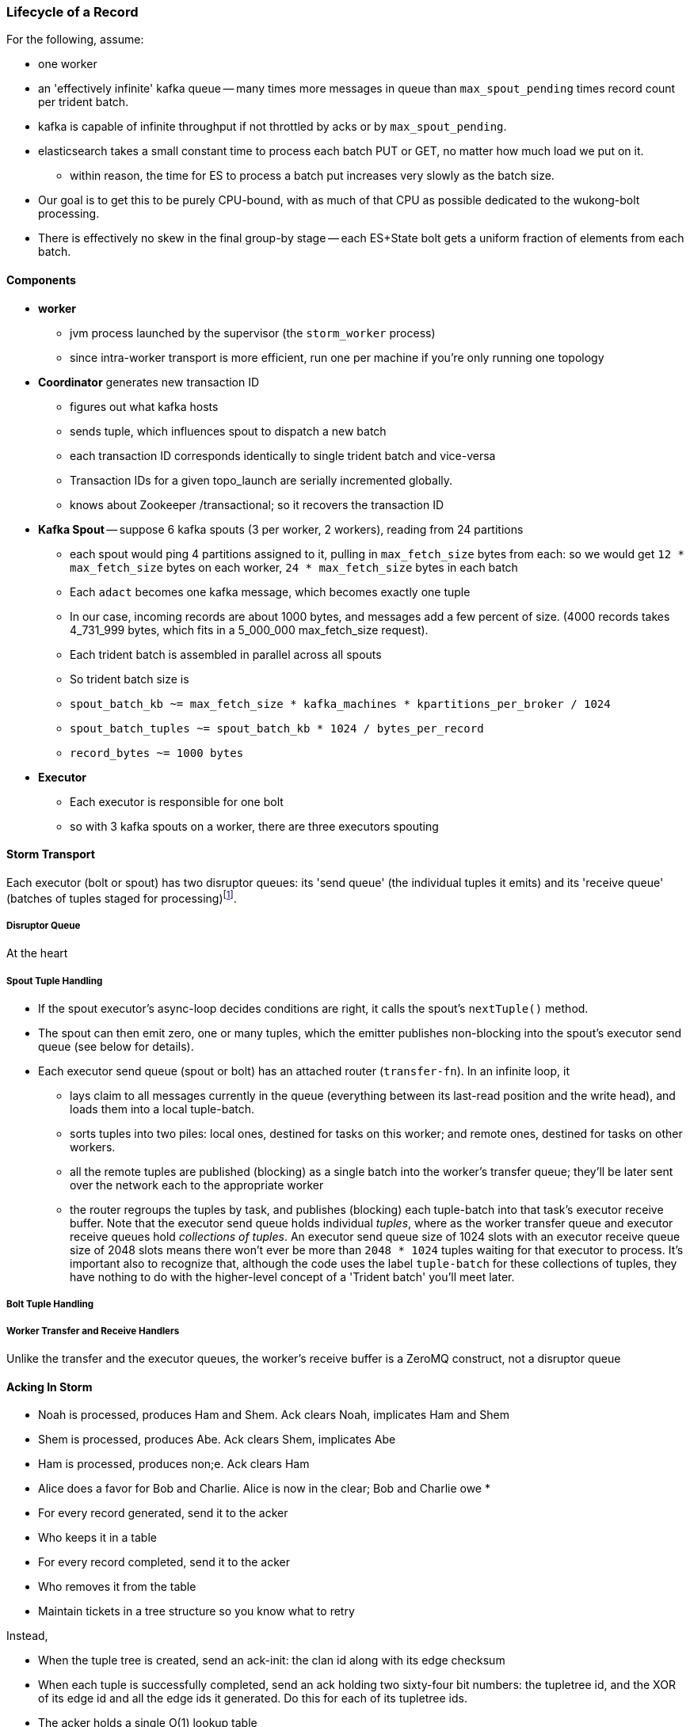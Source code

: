 === Lifecycle of a Record


For the following, assume:

* one worker
* an 'effectively infinite' kafka queue -- many times more messages in queue than `max_spout_pending` times record count per trident batch.
* kafka is capable of infinite throughput if not throttled by acks or by `max_spout_pending`.
* elasticsearch takes a small constant time to process each batch PUT or GET, no matter how much load we put on it.
  - within reason, the time for ES to process a batch put increases very slowly as the batch size.
* Our goal is to get this to be purely CPU-bound, with as much of that CPU as possible dedicated to the wukong-bolt processing.
* There is effectively no skew in the final group-by stage -- each ES+State bolt gets a uniform fraction of elements from each batch.

==== Components

* **worker**
  - jvm process launched by the supervisor (the `storm_worker` process)
  - since intra-worker transport is more efficient, run one per machine if you're only running one topology
* **Coordinator** generates new transaction ID
  - figures out what kafka hosts
  - sends tuple, which influences spout to dispatch a new batch
  - each transaction ID corresponds identically to single trident batch and vice-versa
  - Transaction IDs for a given topo_launch are serially incremented globally.
  - knows about Zookeeper /transactional; so it recovers the transaction ID

* **Kafka Spout** -- suppose 6 kafka spouts (3 per worker, 2 workers), reading from 24 partitions
  - each spout would ping 4 partitions assigned to it, pulling in `max_fetch_size` bytes from each: so we would get `12 * max_fetch_size` bytes on each worker, `24 * max_fetch_size` bytes in each batch
  - Each `adact` becomes one kafka message, which becomes exactly one tuple
  - In our case, incoming records are about 1000 bytes, and messages add a few percent of size. (4000 records takes 4_731_999 bytes, which fits in a 5_000_000 max_fetch_size request).
  - Each trident batch is assembled in parallel across all spouts
  - So trident batch size is
    - `spout_batch_kb     ~= max_fetch_size * kafka_machines * kpartitions_per_broker / 1024`
    - `spout_batch_tuples ~= spout_batch_kb * 1024 / bytes_per_record`
    - `record_bytes       ~= 1000 bytes`

* **Executor**
  - Each executor is responsible for one bolt
  - so with 3 kafka spouts on a worker, there are three executors spouting


==== Storm Transport

Each executor (bolt or spout) has two disruptor queues: its 'send queue' (the individual tuples it emits) and its 'receive queue' (batches of tuples staged for processing)footnote:[It might seem odd that the spout has a receive queue, but much of storm's internal bookkeeping is done using tuples -- there's actually a regular amount of traffic sent to each spout].

===== Disruptor Queue

At the heart

===== Spout Tuple Handling

* If the spout executor's async-loop decides conditions are right, it calls the spout's `nextTuple()` method.
* The spout can then emit zero, one or many tuples, which the emitter publishes non-blocking into the spout's executor send queue (see below for details).
* Each executor send queue (spout or bolt) has an attached router (`transfer-fn`). In an infinite loop, it
  - lays claim to all messages currently in the queue (everything between its last-read position and the write head), and loads them into a local tuple-batch.
  - sorts tuples into two piles: local ones, destined for tasks on this worker; and remote ones, destined for tasks on other workers.
  - all the remote tuples are published (blocking) as a single batch into the worker's transfer queue; they'll be later sent over the network each to the appropriate worker
  - the router regroups the tuples by task, and publishes (blocking) each tuple-batch into that task's executor receive buffer.
  Note that the executor send queue holds individual _tuples_, where as the worker transfer queue and executor receive queues hold _collections of tuples_. An executor send queue size of 1024 slots with an executor receive queue size of 2048 slots means there won't ever be more than `2048 * 1024` tuples waiting for that executor to process. It's important also to recognize that, although the code uses the label `tuple-batch` for these collections of tuples, they have nothing to do with the higher-level concept of a 'Trident batch' you'll meet later.

===== Bolt Tuple Handling



===== Worker Transfer and Receive Handlers


Unlike the transfer and the executor queues, the worker's receive buffer is a ZeroMQ construct, not a disruptor queue

==== Acking In Storm

* Noah is processed, produces Ham and Shem. Ack clears Noah, implicates Ham and Shem
* Shem is processed, produces Abe. Ack clears Shem, implicates Abe
* Ham is processed, produces non;e. Ack clears Ham


* Alice does a favor for Bob and Charlie. Alice is now in the clear; Bob and Charlie owe
* 


* For every record generated, send it to the acker
* Who keeps it in a table
* For every record completed, send it to the acker
* Who removes it from the table
* Maintain tickets in a tree structure so you know what to retry

Instead,

* When the tuple tree is created, send an ack-init: the clan id along with its edge checksum
* When each tuple is successfully completed, send an ack holding two sixty-four bit numbers: the tupletree id, and the XOR of its edge id and all the edge ids it generated. Do this for each of its tupletree ids.
* The acker holds a single O(1) lookup table
    - it's actually a set of lookup tables: current, old and dead. new tuple trees are added to the current bucket; every timeout number of seconds, current becomes old, and old becomes dead -- they are declared failed and their records retried.
* The spout holds the original tuple until it receives notice from the acker. The spout won't fetch more than the max-pending number of tuples: this is to protect the spout against memory pressure , and the downstream system against congestion.



When a tuple is born in the spout,

* creates a `root-id` -- this will identify the tuple tree. Let's say it had the value `3`.
* for all the places the tuple will go, makes an `edge-id` (`executor.clj:465`)
  - set the ack tree as `{ root_id: edge_id }`. Say the tuple was to be sent to three places; it would call `out_tuple(... {3: 100})`, `out_tuple(... {3: 101})`, `out_tuple(... {3: 102})`.
* XORs all the edge_id's together to form a partial checksum: `100 ^ 101 ^ 102`.
* sends an `init_stream` tuple to the acker as `root_id, partial_checksum, spout_id`
* the tuple's `ack val` starts at zero.

When a tuple is sent from a bolt, it claims one or more anchors (the tuples it came from), and one or more destination task ids.


===== Acker Walkthrough

When a tuple is born in the spout,

* creates a `root-id` -- this will identify the tuple tree. Let's say it had the value `3`.
* for all the places the tuple will go, makes an `edge-id` (`executor.clj:465`)
  - set the ack tree as `{ root_id: edge_id }`. Say the tuple was to be sent to three places; it would call `out_tuple(... {3: 100})`, `out_tuple(... {3: 101})`, `out_tuple(... {3: 102})`.
* XORs all the edge_id's together to form a partial checksum: `100 ^ 101 ^ 102`.
* sends an `init_stream` tuple to the acker as `root_id, partial_checksum, spout_id`
* the tuple's `ack val` starts at zero.

When a tuple is sent from a bolt, it claims one or more anchors (the tuples it came from), and one or more destination task ids.

[[acker_lifecycle_simple]]
.Acker Lifecycle: Simple
[cols="1*<.<d,1*<.<d,1*<.<d",options="header"]
|=======
| Event				 	| Tuples			    	| Acker Tree
| spout emits one tuple to bolt-0 	| noah:   `<~,     { noah: a  }>`   	|
| spout sends an acker-init tuple, seeding the ack tree with `noah: a`
                                       	|                                 	| `{ noah: a }`
| bolt-0 emits two tuples to bolt-1 anchored on `noah`. Those new tuples each create an edge-id for each anchor, which is XORed into the anchor's `ackVal` and used in the new tuple's message-id.
                                        | shem: `<~,       { noah: b  }>` + 
                                          ham:  `<~,       { noah: c  }>` + 
                                          noah: `<b^c,     { noah: a  }>` 	|
| bolt-0 acks acks `noah` using the XOR of its ackVal and tuple tree: `noah: a^b^c`. Since `a^a^b^c = b^c`, this clears off the key `a`, but implicates the keys `b` and `c` -- the tuple tree remains incomplete.
                                      	|                                    	| `{ noah: b^c }`
| bolt-1 processes `shem`, emits `abe` to bolt-2
                                       	| abe:    `<~,     { noah: d  }>` + 
                                     	  shem:   `<d,     { noah: b  }>`  	|
| bolt-1 acks `shem` with `noah: d^b`  	|                                      	| `{ noah: c^d }`
| bolt-1 processes `ham`, emits nothing	| ham:    `<~,     { noah: c  }>`	|
| bolt-1 acks `ham` with `noah: c`   	|                                   	| `{ noah: d }`
| bolt-1 processes `abe`, emits nothing	| abe:    `<~,     { noah: d  }>`	|
| bolt-1 acks `abe` with `noah: d`	|                                  	| `{ noah: 0 }`
| acker removes noah from ledger, notifies spout
                                        |                                    	| `{}`
|	|	|
| `______________________`            	| `______________________________`	| `___________________`
|=======

We have one tuple, with many anchors, to many out-task ids.

----
    hera ----v---- zeus ----v---- dione
             |              |
            ares ---v--- aphrodite
                    |
           +--------+--------+
        phobos   deimos   harmonia
----

[[acker_lifecycle_complex]]
.Acker Lifecycle: Complex
|=======
| Event				 	| Tuples                       			    	| Acker Tree
| spout emits three tuples	 	| zeus:   `<~,     { zeus: a  }>`		     	|
| to bolt-0 and acker-inits      	| hera:   `<~,     { hera: b  }>`		     	|
|				 	| dione:  `<~,     { dione: c }>`		     	|
| and sends acker-inits as it does so	|                                                    	| { zeus: `a`, hera: `b`, dione: `c` }
| ...					| 						     	|
| bolt-0 emits "war"             	| ares:   `<~,     { zeus: d,   hera: e }>`	     	|
|   to bolt-1 (ares)             	| zeus:   `<d,     { zeus: a  }>`		     	|
|   anchored on zeus (edge id `d`)    	| hera:   `<e,     { hera: b  }>`		     	|
|   and hera (edge id `e`)	 	| dione:  `<~,     { dione: c }>`		     	|
| ...					| 						     	|
| bolt-0 acks hera                     	| acks with `hera: b^e`				     	| { zeus: `a`, hera: `e`, dione: `c` }
| ...					| 						     	|
| bolt-0 emits "love"            	| ares:   `<~,     { zeus: d,   hera: e }>`	     	|
|   sent to bolt-1 (aphrodite)     	| aphrdt: `<~,     { zeus: f,   hera: g }>`	     	|
|   anchored on zeus (edge id `f`)    	| zeus:   `<d^f,   { zeus: a  }>`		     	|
|   and dione (edge id `g`)	 	| hera:   `<e,     { hera: b  }>`		     	|
|				 	| dione:  `<g,     {                     dione: c }>`	|
|					| 						     	|
| ...					| 						     	|
| bolt-0 acks dione                    	| acks with `dione: c^g`			     	| { zeus: `a`,   hera: `e`, dione: `g` }
| bolt-0 acks zeus                     	| acks with `zeus:  a^d^f`			     	| { zeus: `d^f`, hera: `e`, dione: `g` }
| ...					| 						     	|
| bolt-1 emits "strife"          	| phobos: `<~,     { zeus: h^i, hera: h, dione: i }>`	| { zeus: `d^f`, hera: `e`, dione: `g` }
|   sent to bolt-2 (phobos)            	| ares:   `<h,     { zeus: d,   hera: e           }>`	|
|   and aphrodite                     	| aphrdt: `<i,     { zeus: f,            dione: g }>`	|
| ...					| 						     	|
| and sent to bolt-3 (deimos)          	| phobos: `<~,     { zeus: h^i, hera: h, dione: i }>`	| { zeus: `d^f`, hera: `e`, dione: `g` }
|   (edge ids `j`,`k`)               	| deimos: `<~,     { zeus: j^k, hera: j, dione: k }>`	|
|   anchored on ares            	| ares:   `<h^j,   { zeus: d,   hera: e           }>`	|
|                                     	| aphrdt: `<i^k,   { zeus: f,            dione: g }>`	|
| ...					| 						     	|
| bolt-1 emits "calm"            	| harmonia: `<0,   { zeus: l^m, hera: l, dione: m }>`	| { zeus: `d^f`, hera: `e`, dione: `g` }
|   sent only to bolt-2 (harmonia)     	| phobos: `<~,     { zeus: h^i, hera: h, dione: i }>`	|
|   (edge ids `j`,`k`)               	| deimos: `<~,     { zeus: j^k, hera: j, dione: k }>`	|
|   anchored on ares            	| ares:   `<h^j^l, { zeus: d,   hera: e           }>`	|
|                                     	| aphrdt: `<i^k^m, { zeus: f,            dione: g }>`	|
| ...					| 						     	|
| bolt-1 acks ares                    	| acks `zeus: d^h^j^l, hera: `e^h^j^l`		     	| { zeus: `f^h^j^l`,     hera: `h^j^l`, dione: `g` }
| bolt-1 acks aphrodite               	| acks `zeus: f^i^k^m, dione: `g^i^k^m`		     	| { zeus: `h^i^j^k^l^m`, hera: `h^j^l`, dione: `i^k^m` }
| ...					| 						     	|
| bolt-2 processes phobos, emits none	| phobos: `<~,     { zeus: h^i, hera: h, dione: i }>`	|
| bolt-2 acks phobos                	| acks `zeus: h^i, hera: h, dione: i`		     	| { zeus: `j^k^l^m`,     hera: `j^l`,   dione: `k^m` }
| bolt-2 processes harmonia, emits none	| harmonia: `<~,   { zeus: l^m, hera: l, dione: m }>`	|
| bolt-2 acks harmonia                	| acks `zeus: l^m, hera: l, dione: m`		     	| { zeus: `j^k`,         hera: `j`,     dione: `k` }
| bolt-3 processes deimos, emits none	| deimos: `<~,     { zeus: j^k, hera: j, dione: k }>`	|
| bolt-3 acks deimos                	| acks `zeus: j^k, hera: j, dione: k`		     	| { zeus: `0`,           hera: `0`,     dione: `0` }
| ...
| acker removes them each from ledger, notifies spout	|                                                              	| `{ }`
|=======



Let's suppose you go to emit a tuple with anchors `aphrodite` and `ares`, destined for three different places

    aphrodite: { ack_val: ~, ack_tree: { zeus:  a, dione:  b } }
    ares:      { ack_val: ~, ack_tree: { zeus:  c, hera:   d } }

For each anchor, generate an edge id; in this case, one for aphrodite and one for ares:

----
    aphrodite: { ack_val: (e),	   ack_tree: { zeus:  a, dione:  b } }
    ares:      { ack_val: (f),	   ack_tree: { zeus:  c, hera:   d } }
    eros:      { ack_val: ~,	   ack_tree: { zeus: (e ^ f), dione: e, hera: f }

    aphrodite: { ack_val: (e^g),   ack_tree: { zeus:  a, dione:  b } }
    ares:      { ack_val: (f^h),   ack_tree: { zeus:  c, hera:   d } }
    eros:      { ack_val: ~,	   ack_tree: { zeus: (e ^ f), dione: e, hera: f }
    phobos:    { ack_val: ~,	   ack_tree: { zeus: (g ^ h), dione: g, hera: h }

    aphrodite: { ack_val: (e^g^i), ack_tree: { zeus:  a, dione:  b } }
    ares:      { ack_val: (f^h^j), ack_tree: { zeus:  c, hera:   d } }
    eros:      { ack_val: ~,	   ack_tree: { zeus: (e ^ f), dione: e, hera: f }
    phobos:    { ack_val: ~,	   ack_tree: { zeus: (g ^ h), dione: g, hera: h }
    deimos:    { ack_val: ~,	   ack_tree: { zeus: (i ^ j), dione: i, hera: j }
----

Now the executor acks `aphrodite` and `ares`.
This sends the following:

----
    ack( zeus,  a ^ e^g^i )
    ack( dione, b ^ e^g^i )
    ack( zeus,  c ^ f^h^j )
    ack( hera,  d ^ f^h^j )
----

That makes the acker's ledger be

----
    zeus:  ( spout_id: 0, val: a ^ a ^ e^g^i ^ c ^ c ^ f^h^j)
    dione: ( spout_id: 0, val: b ^ b ^ e^g^i)
    hera:  ( spout_id: 0, val: d ^ d ^ f^h^j)
----

Finally, let's assume eros, phobos and deimos are processed without further issue of tuples. They will also ack with the XOR of their ackVal (zero, since they have no children) and the ack tree

----
    ack( zeus,  e^f ^ 0 )
    ack( dione, e   ^ 0 )
    ack( hera,  f   ^ 0 )
    ack( zeus,  g^h ^ 0 )
    ack( dione, g   ^ 0 )
    ack( hera,  h   ^ 0 )
    ack( zeus,  i^j ^ 0 )
    ack( dione, i   ^ 0 )
    ack( hera,  j   ^ 0 )
----

----
    zeus:  ( spout_id: 0, val: a ^ a ^ e^g^i ^ c ^ c ^ f^h^j ^ e^f ^ g^h ^ i^j)
    dione: ( spout_id: 0, val: b ^ b ^ e^g^i ^ e ^ g ^ i )
    hera:  ( spout_id: 0, val: d ^ d ^ f^h^j ^ f ^ h ^ j )
----

At this point, every term appears twice in the checksum:
its record is removed from the ack ledger,
and the spout is notified (via emit-direct) that the tuple tree has been successfully completed.

traffic occurs to the acker in two places:

* each time a spout emits a tuple
* each time a bolt acks a tuple

even if there are thousands of tuples, only a very small amount of data is sent: the init_stream when the tuple tree is born, and once for each child tuple.
When a tuple is acked, it both clears its own record and implicates its children.

===== Acker

* Acker is just a regular bolt -- all the interesting action takes place in its execute method.
* it knows
  - id == `tuple[0]` (TODO what is this)
  - the tuple's stream-id
  - there is a time-expiring data structure, the `RotatingHashMap`
    - it's actually a small number of hash maps;
    - when you go to update or add to it, it performs the operation on the right component HashMap.
    - periodically (when you receive a tick tuple), it will pull off oldest component HashMap, mark it as dead; invoke the expire callback for each element in that HashMap.
* get the current checksum from `pending[id]`.

pending has objects like `{ val: "(checksum)", spout_task: "(task_id)" }`

* when it's an ACKER-INIT-STREAM
  `pending[:val] = pending[:val] ^ tuple[1]`
*


pseudocode

    class Acker < Bolt

	def initialize
	  self.ackables = ExpiringHash.new
	end

  	def execute(root_id, partial_checksum, from_task_id)
	  stream_type = tuple.stream_type
	  ackables.expire_stalest_bucket if (stream_type == :tick_stream)
	  curr = ackables[root_id]

	  case stream_type
	  when :init_stream
	    curr[:val]        = (curr[:val]	|| 0) ^ partial_checksum
	    curr[:spout_task] = from_task_id
	  when :ack_stream
	    curr[:val]        = (curr[:val]	|| 0) ^ partial_checksum
	  when :fail_stream
	    curr[:failed]     = true
	  end

	  ackables[root_id] = curr

	  if    curr[:spout_task] && (curr[:val] == 0)
	    ackables.delete(root_id)
	    collector.send_direct(curr[:spout_task], :ack_stream, [root_id])
	  elsif curr[:failed]
	    ackables.delete(root_id)
	    collector.send_direct(curr[:spout_task], :fail_stream, [root_id])
	  end

	  collector.ack # yeah, we have to ack as well -- we're a bolt
	end

    end






===== A few details

There's a few details to clarify:

First, the spout must never block when emitting -- if it did, critical bookkeeping tuples might get trapped, locking up the flow. So its emitter keeps an "overflow buffer", and publishes as follows:

* if there are tuples in the overflow buffer add the tuple to it -- the queue is certainly full.
* otherwise, publish the tuple to the flow with the non-blocking call. That call will either succeed immediately ...
* or fail with an `InsufficientCapacityException`, in which case add the tuple to the overflow buffer

The spout's async-loop won't call `nextTuple` if overflow is present, so the overflow buffer only has to accomodate the maximum number of tuples emitted in a single `nextTuple` call.



===== Code Locations

Since the Storm+Trident code is split across multiple parent directories, it can be hard to track where its internal logic lives. Here's a guide to the code paths as of version `0.9.0-wip`.

[[storm_transport_code]]
.Storm Transport Code
|=======
| Role			 	| source path				    	|
| `async-loop`		 	| `clj/b/s/util.clj`		    	|
| Spout instantiation	 	| `clj/b/s/daemon/executor.clj`  	| `mk-threads :spout`
| Bolt instantiation	 	| `clj/b/s/daemon/executor.clj`  	| `mk-threads :bolt`
| Disruptor Queue facade 	| `clj/b/s/disruptor.clj` and `jvm/b/s/utils/disruptor.java`  	|
| Emitter->Send Q logic	 	| `clj/b/s/daemon/executor.clj`  	| `mk-executor-transfer-fn`
| Router (drains exec send Q)	| `clj/b/s/daemon/worker.clj`	    	| `mk-transfer-fn`	| infinite loop attached to each disruptor queue
| Local Send Q -> exec Rcv Q 	| `clj/b/s/daemon/worker.clj`	    	| `mk-transfer-local-fn`	| invoked within the transfer-fn and receive thread
| Worker Rcv Q -> exec Rcv Q 	| `clj/b/s/messaging/loader.clj` 	| `launch-receive-thread!`	| Worker Rcv Q -> exec Rcv Q
| Trans Q -> zmq	 	| `clj/b/s/daemon/worker.clj`	    	| `mk-transfer-tuples-handler`
| `..`			 	| `clj/b/s/daemon/task.clj`	    	|
| `..`			 	| `clj/b/s/daemon/acker.clj`	    	|
| `..`			 	| `clj/b/s/`			    	|
|=======


=== More on Transport


* **Queues between Spout and Wu-Stage**: exec.send/transfer/exec.receive buffers
  - output of each spout goes to its executor send buffer
  - router batches records destined for local executors directly to their receive disruptor Queues, and records destined for _all_ remote workers in a single m-batch into this worker's transfer queue buffer.
  - ?? each spout seems to match with a preferred downstream executor
    **question**: does router load _all_ local records, or just one special executors', directly send buf=> receive buf
  - IMPLICATION: If you can, size the send buffer to be bigger than `(messages/trident batch)/spout` (i.e., so that each executor's portion of a batch fits in it).
  - router in this case recognizes all records are local, so just deposits each m-batch directly in wu-bolt's exec.receive buffer.
  - The contents of the various queues live in memory, as is their wont. IMPLICATION: The steady-state size of all the various buffers should fit in an amount of memory you can afford. The default worker heap size is fairly modest -- ??768 MB??.

* **Wu-bolt** -- suppose 6 wu-bolts (3 per worker, 2 workers)
  - Each takes about `8ms/rec` to process a batch.
  - As long as the pipeline isn't starved, this is _always_ the limit of the flow. (In fact, let's say that's what we mean by the pipeline being starved)
  - with no shuffle, each spout's records are processed serially by single wukong doohickey
  - IMPLICATION: max spout pending must be larger than `(num of wu-bolt executors)` for our use case. (There is controversy about how _much_ larger; initially, we're going to leave this as a large multiple).

* **Queues between Wu stage and State+ES stage**
  - each input tuple to wu-stage results in about 5x the number of output tuples
  - If ??each trident batch is serially processed by exactly one wukong ruby process??, each wu executor outputs `5 * adacts_per_batch`
  - IMPLICATION: size exec.send buffer to hold an wu-stage-batch's worth of output tuples.

* **Group-by guard**
  - records are routed to ES+state bolts uniquely by group-by key.
  - network transfer, and load on the transfer buffer, are inevitable here
  - IMPLICATION: size transfer buffer comfortably larger than `wukong_parallelism/workers_count`

* **ES+state bolt** -- Transactional state with ES-backed cache map.
  - each state batch gets a uniform fraction of aggregables
  - tuple tree for each initial tuple (kafka message) exhausts here, and the transaction is cleared.
  - the batch's slot in the pending queue is cleared.
  - we want `(time to go thru state-bolt) * (num of wu-bolt executors) < (time to go thru one wu-bolt)`, because we do not want the state-bolt stage to be the choking portion of flow.

* **Batch size**:
  - _larger_: a large batch will condense more in the aggregation step -- there will be proportionally fewer PUTs to elasticsearch per inbound adact
  - _larger_: saving a large batch to ES is more efficient per record (since batch write time increases slowly with batch size)
  - _smaller_: the wu-stage is very slow (8ms/record), and when the flow starts the first wave of batches have to work through a pipeline bubble. This means you must size the processing timeout to be a few times longer than the wu-stage time, and means the cycle time of discovering a flow will fail is cumbersome.
  - IMPLICATION: use batch sizes of thousands of records, but keep wukong latency under 10_000 ms.
    - initially, more like 2_000 ms

* **Transactionality**: If any tuple in a batch fails, all tuples in that batch will be retried.
  - with transactional (non-opaque), they are retried for sure in same batch.
  - with opaque transactional, they might be retried in different or shared batches.


==== Variables

	  storm_machines               --       4 ~~ .. How fast you wanna go?
	  kafka_machines               --       4 ~~ .. see `kpartitions_per_broker`
	  kpartitions_per_broker       --       4 ~~ .. such that `kpartitions_per_broker * kafka_machines` is a strict multiple of `spout_parallelism`.
	  zookeeper_machines           --       3 ~~ .. three, for reliability. These should be very lightly loaded
	  workers_per_machine          --       1 ~~ ?? one per topology per machine -- transport between executors is more efficient when it's in-worker
	  workers_count                --       4 ~~ .. `storm_machines * workers_per_machine`

	  spouts_per_worker	       --       4 ~~ .. same as `wukongs_per_worker` to avoid shuffle
	  wukongs_per_worker	       --       4 ~~ .. `cores_per_machine / workers_per_machine` (or use one less than cores per machine)
	  esstates_per_worker          --       1 ~~ .. 1 per worker: large batches distill aggregates more, and large ES batch sizes are more efficient, and this stage is CPU-light.
	  shuffle between spout and wu --   false ~~ .. avoid network transfer

	  spout_parallelism	       --       4 ~~ .. `workers_count * spouts_per_worker`
	  wukong_parallelism	       --      16 ~~ .. `workers_count * wukongs_per_worker`
	  esstate_parallelism          --       4 ~~ .. `workers_count * esstates_per_worker`

	  wu_batch_ms_target           --     800 ~~ .. 800ms processing time seems humane. Choose high enough to produce efficient batches, low enough to avoid timeouts, and low enough to make topology launch humane.
	  wu_tuple_ms                  --       8 ~~ .. measured average time for wu-stage to process an adact
	  adact_record_bytes           --    1000 ~~ .. measured average adact bytesize.
	  aggregable_record_bytes      --     512 ~~ ?? measured average aggregable bytesize.
	  spout_batch_tuples           --    1600 ~~ .? `(wu_batch_ms_target / wu_tuple_ms) * wukong_parallelism`
	  spout_batch_kb               --    1600 ~~ .. `spout_batch_tuples * record_bytes / 1024`
	  fetch_size_bytes             -- 100_000 ~~ .. `spout_batch_kb * 1024 / (kpartitions_per_broker * kafka_machines)`

	  wukong_batch_tuples          --    8000 ~~ ?? about 5 output aggregables per input adact
	  wukong_batch_kb              --      xx ~~ ?? each aggregable is about yy bytes

	  pending_ratio                --       2 ~~ .. ratio of pending batch slots to workers; must be comfortably above 1, but small enough that `adact_batch_kb * max_spout_pending << worker_heap_size`
	  max_spout_pending            --      32 ~~ .. `spout_pending_ratio * wukong_parallelism`

	  worker_heap_size_mb          --     768 ~~ .. enough to not see GC activity in worker JVM. Worker heap holds counting cache map, max_spout_pending batches, and so forth
	  counting_cachemap_slots      --   65535 ~~ .. enough that ES should see very few `exists` GET requests (i.e. very few records are evicted from counting cache)

	  executor_send_slots	       --   16384 ~~ .. (messages)  larger than (output tuples per batch per executor). Must be a power of two.
	  transfer_buffer_mbatches     --      32 ~~ ?? (m-batches) ?? some function of network latency/thruput and byte size of typical executor send buffer. Must be a power of two.
	  executor_receive_mbatches    --   16384 ~~ ?? (m-batches) ??. Must be a power of two.
	  receiver_buffer_mbatches     --       8 ~~ .. magic number, leave at 8. Must be a power of two.

	  trident_batch_ms             --     100 ~~ .. small enough to ensure continuous processing
	  spout_sleep_ms               --      10 ~~ .. small enough to ensure continuous processing; in development, set it large enough that you're not spammed with dummy transactions (eg 2000ms)

	  scheduler                    --    isol ~~ .. Do not run multiple topologies in production without this

==== Refs

* http://www.slideshare.net/lukjanovsv/twitter-storm?from_search=1
